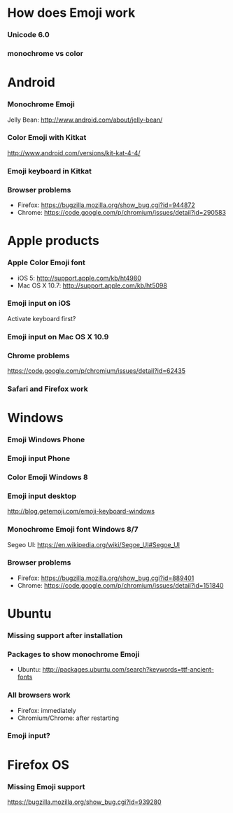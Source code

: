 * How does Emoji work
*** Unicode 6.0
*** monochrome vs color
* Android
*** Monochrome Emoji
    Jelly Bean: http://www.android.com/about/jelly-bean/
*** Color Emoji with Kitkat
    http://www.android.com/versions/kit-kat-4-4/
*** Emoji keyboard in Kitkat
*** Browser problems
    * Firefox: https://bugzilla.mozilla.org/show_bug.cgi?id=944872
    * Chrome: https://code.google.com/p/chromium/issues/detail?id=290583
* Apple products
*** Apple Color Emoji font
    * iOS 5: http://support.apple.com/kb/ht4980
    * Mac OS X 10.7: http://support.apple.com/kb/ht5098
*** Emoji input on iOS
    Activate keyboard first?
*** Emoji input on Mac OS X 10.9
*** Chrome problems
    https://code.google.com/p/chromium/issues/detail?id=62435
*** Safari and Firefox work
* Windows
*** Emoji Windows Phone
*** Emoji input Phone
*** Color Emoji Windows 8
*** Emoji input desktop
    http://blog.getemoji.com/emoji-keyboard-windows
*** Monochrome Emoji font Windows 8/7
    Segeo UI: https://en.wikipedia.org/wiki/Segoe_UI#Segoe_UI
*** Browser problems
    * Firefox: https://bugzilla.mozilla.org/show_bug.cgi?id=889401
    * Chrome: https://code.google.com/p/chromium/issues/detail?id=151840
* Ubuntu
*** Missing support after installation
*** Packages to show monochrome Emoji
    * Ubuntu: http://packages.ubuntu.com/search?keywords=ttf-ancient-fonts
*** All browsers work
    * Firefox: immediately
    * Chromium/Chrome: after restarting
*** Emoji input?
* Firefox OS
*** Missing Emoji support
    https://bugzilla.mozilla.org/show_bug.cgi?id=939280

